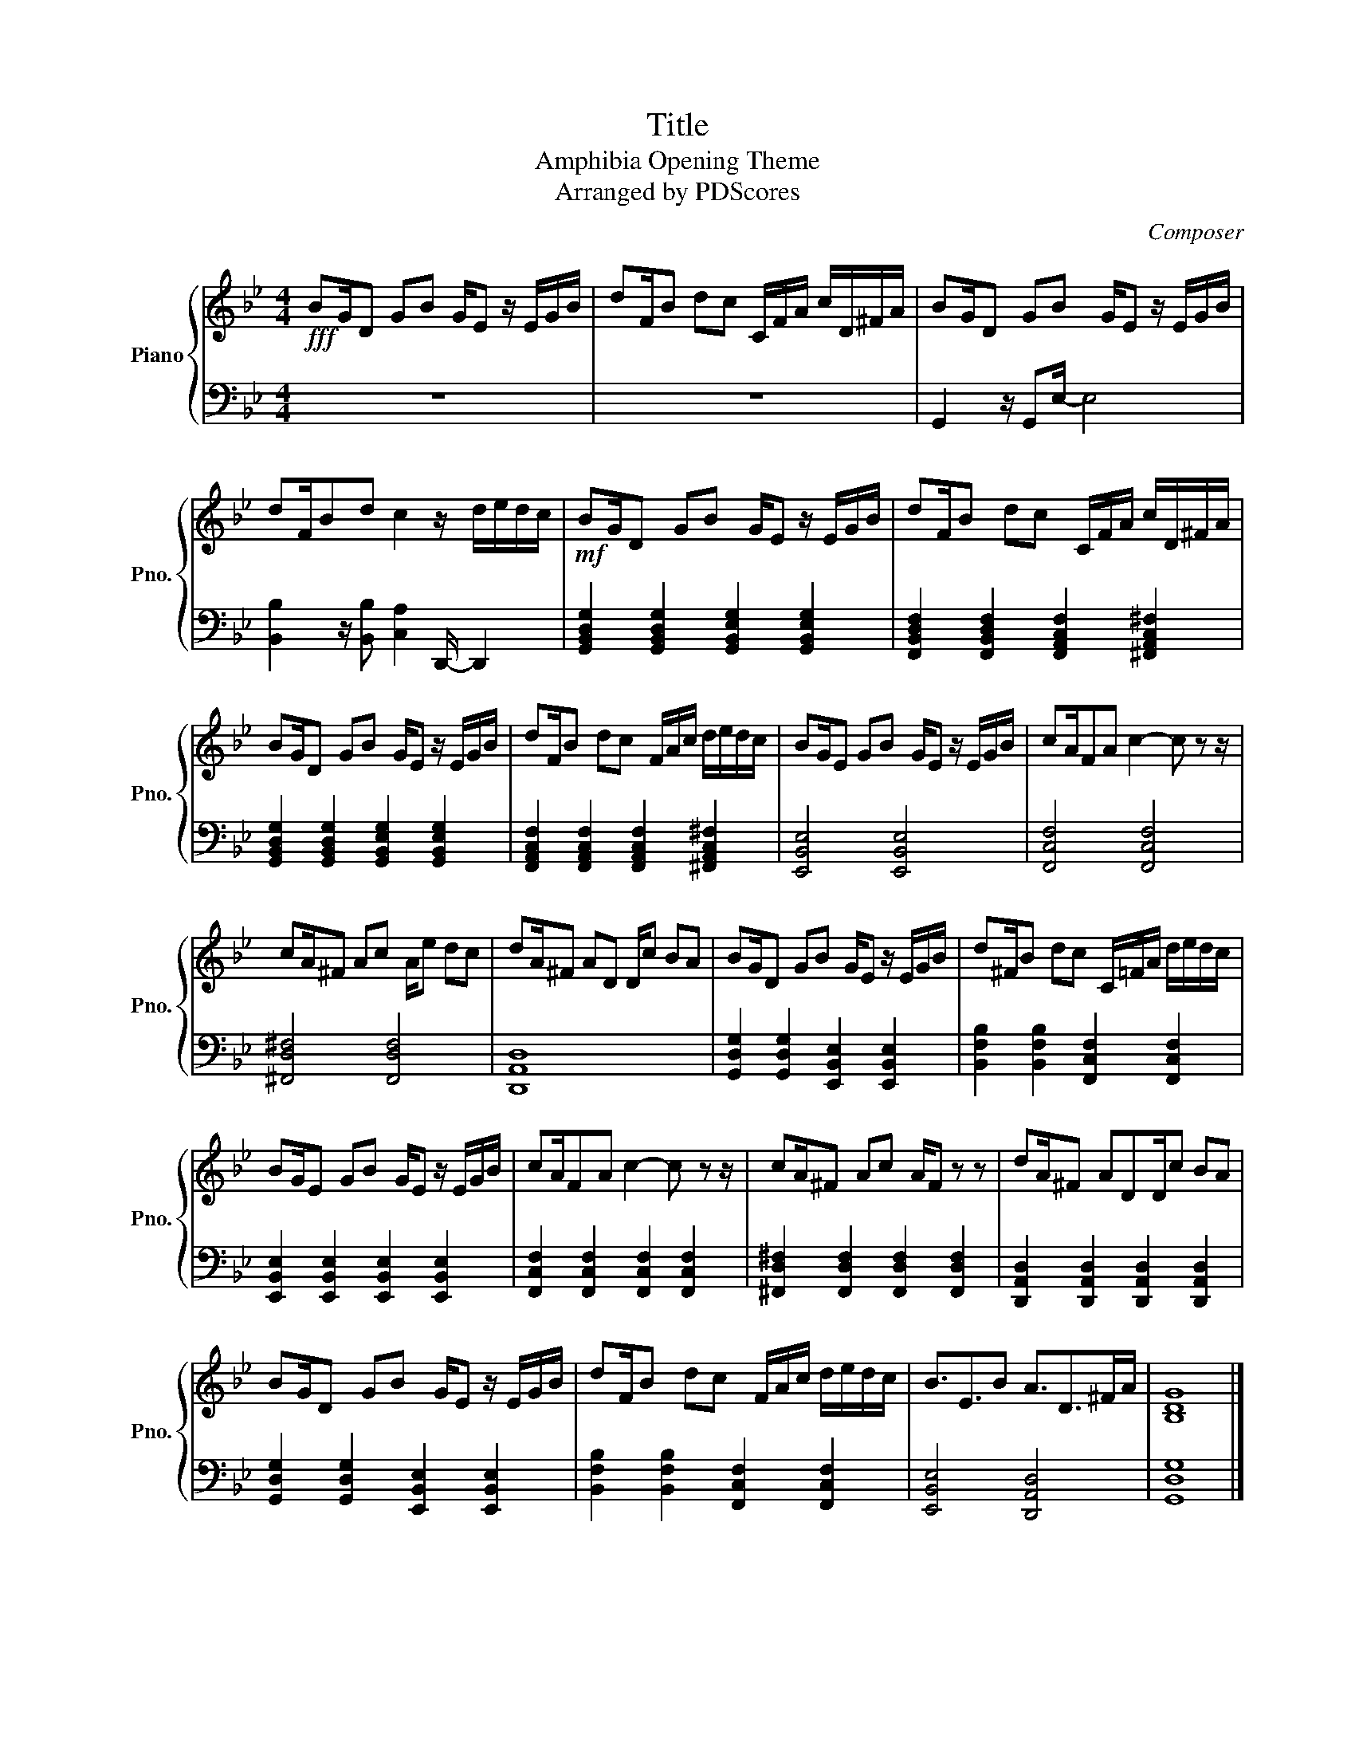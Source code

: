 X:1
T:Title
T:Amphibia Opening Theme
T:Arranged by PDScores
C:Composer
%%score { 1 | 2 }
L:1/8
M:4/4
K:Bb
V:1 treble nm="Piano" snm="Pno."
V:2 bass 
V:1
!fff! BG/D GB G/E z/ E/G/B/ | dF/B dc C/F/A/ c/D/^F/A/ | BG/D GB G/E z/ E/G/B/ | %3
 dF/Bd c2 z/ d/e/d/c/ |!mf! BG/D GB G/E z/ E/G/B/ | dF/B dc C/F/A/ c/D/^F/A/ | %6
 BG/D GB G/E z/ E/G/B/ | dF/B dc F/A/c/ d/e/d/c/ | BG/E GB G/E z/ E/G/B/ | cA/FA c2- c z z/ | %10
 cA/^F Ac A/e dc | dA/^F AD D/c BA | BG/D GB G/E z/ E/G/B/ | d^F/B dc C/=F/A/ d/e/d/c/ | %14
 BG/E GB G/E z/ E/G/B/ | cA/FA c2- c z z/ | cA/^F Ac A/F z z | dA/^F ADD/c BA | %18
 BG/D GB G/E z/ E/G/B/ | dF/B dc F/A/c/ d/e/d/c/ | B3/2E3/2B A3/2D>^FA/ | [B,DG]8 |] %22
V:2
 z8 | z8 | G,,2 z/ G,,E,/- E,4 | [B,,B,]2 z/ [B,,B,] [C,A,]2 D,,/- D,,2 | %4
 [G,,B,,D,G,]2 [G,,B,,D,G,]2 [G,,B,,E,G,]2 [G,,B,,E,G,]2 | %5
 [F,,B,,D,F,]2 [F,,B,,D,F,]2 [F,,A,,C,F,]2 [^F,,A,,C,^F,]2 | %6
 [G,,B,,D,G,]2 [G,,B,,D,G,]2 [G,,B,,E,G,]2 [G,,B,,E,G,]2 | %7
 [F,,A,,C,F,]2 [F,,A,,C,F,]2 [F,,A,,C,F,]2 [^F,,A,,C,^F,]2 | [E,,B,,E,]4 [E,,B,,E,]4 | %9
 [F,,C,F,]4 [F,,C,F,]4 | [^F,,D,^F,]4 [F,,D,F,]4 | [D,,A,,D,]8 | %12
 [G,,D,G,]2 [G,,D,G,]2 [E,,B,,E,]2 [E,,B,,E,]2 | [B,,F,B,]2 [B,,F,B,]2 [F,,C,F,]2 [F,,C,F,]2 | %14
 [E,,B,,E,]2 [E,,B,,E,]2 [E,,B,,E,]2 [E,,B,,E,]2 | [F,,C,F,]2 [F,,C,F,]2 [F,,C,F,]2 [F,,C,F,]2 | %16
 [^F,,D,^F,]2 [F,,D,F,]2 [F,,D,F,]2 [F,,D,F,]2 | [D,,A,,D,]2 [D,,A,,D,]2 [D,,A,,D,]2 [D,,A,,D,]2 | %18
 [G,,D,G,]2 [G,,D,G,]2 [E,,B,,E,]2 [E,,B,,E,]2 | [B,,F,B,]2 [B,,F,B,]2 [F,,C,F,]2 [F,,C,F,]2 | %20
 [E,,B,,E,]4 [D,,A,,D,]4 | [G,,D,G,]8 |] %22

